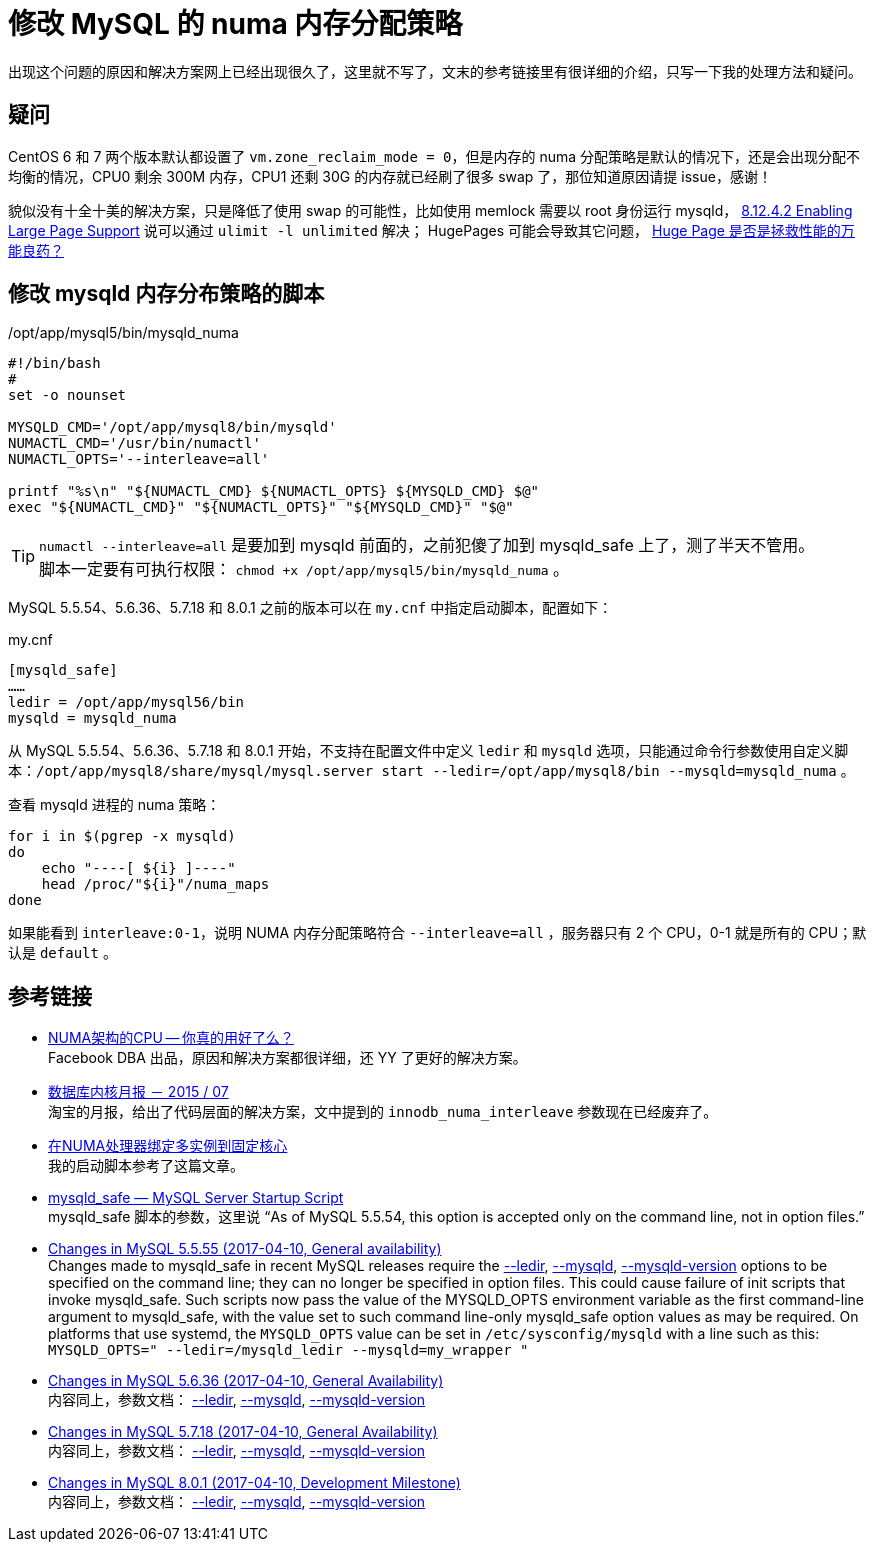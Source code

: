 = 修改 MySQL 的 numa 内存分配策略

出现这个问题的原因和解决方案网上已经出现很久了，这里就不写了，文末的参考链接里有很详细的介绍，只写一下我的处理方法和疑问。

== 疑问
CentOS 6 和 7 两个版本默认都设置了 `vm.zone_reclaim_mode = 0`，但是内存的 numa 分配策略是默认的情况下，还是会出现分配不均衡的情况，CPU0 剩余 300M 内存，CPU1 还剩 30G 的内存就已经刷了很多 swap 了，那位知道原因请提 issue，感谢！

貌似没有十全十美的解决方案，只是降低了使用 swap 的可能性，比如使用 memlock 需要以 root 身份运行 mysqld， https://dev.mysql.com/doc/refman/5.6/en/large-page-support.html[8.12.4.2 Enabling Large Page Support] 说可以通过 `ulimit -l unlimited` 解决； HugePages 可能会导致其它问题， http://cenalulu.github.io/linux/huge-page-on-numa/[Huge Page 是否是拯救性能的万能良药？]

== 修改 mysqld 内存分布策略的脚本
[source,bash]
./opt/app/mysql5/bin/mysqld_numa
----
#!/bin/bash
#
set -o nounset

MYSQLD_CMD='/opt/app/mysql8/bin/mysqld'
NUMACTL_CMD='/usr/bin/numactl'
NUMACTL_OPTS='--interleave=all'

printf "%s\n" "${NUMACTL_CMD} ${NUMACTL_OPTS} ${MYSQLD_CMD} $@"
exec "${NUMACTL_CMD}" "${NUMACTL_OPTS}" "${MYSQLD_CMD}" "$@"
----

TIP: `numactl --interleave=all` 是要加到 mysqld 前面的，之前犯傻了加到 mysqld_safe 上了，测了半天不管用。 +
脚本一定要有可执行权限： `chmod +x /opt/app/mysql5/bin/mysqld_numa` 。

MySQL 5.5.54、5.6.36、5.7.18 和 8.0.1 之前的版本可以在 `my.cnf` 中指定启动脚本，配置如下：
[source, ini]
.my.cnf
----
[mysqld_safe]
……
ledir = /opt/app/mysql56/bin
mysqld = mysqld_numa
----

从 MySQL 5.5.54、5.6.36、5.7.18 和 8.0.1 开始，不支持在配置文件中定义 `ledir` 和 `mysqld` 选项，只能通过命令行参数使用自定义脚本：`/opt/app/mysql8/share/mysql/mysql.server start --ledir=/opt/app/mysql8/bin --mysqld=mysqld_numa` 。

查看 mysqld 进程的 numa 策略：
[source, bash]
----
for i in $(pgrep -x mysqld)
do
    echo "----[ ${i} ]----"
    head /proc/"${i}"/numa_maps
done
----

如果能看到 `interleave:0-1`，说明 NUMA 内存分配策略符合 `--interleave=all` ，服务器只有 2 个 CPU，0-1 就是所有的 CPU；默认是 `default` 。

== 参考链接
- http://cenalulu.github.io/linux/numa/[NUMA架构的CPU -- 你真的用好了么？] +
Facebook DBA 出品，原因和解决方案都很详细，还 YY 了更好的解决方案。
- http://mysql.taobao.org/monthly/2015/07/06/[数据库内核月报 － 2015 / 07] +
淘宝的月报，给出了代码层面的解决方案，文中提到的 `innodb_numa_interleave` 参数现在已经废弃了。
- http://www.penglixun.com/tech/database/mysql_multi_using_numactl.html[在NUMA处理器绑定多实例到固定核心] +
我的启动脚本参考了这篇文章。
- https://dev.mysql.com/doc/refman/5.5/en/mysqld-safe.html#option_mysqld_safe_ledir[mysqld_safe — MySQL Server Startup Script] +
mysqld_safe 脚本的参数，这里说 “As of MySQL 5.5.54, this option is accepted only on the command line, not in option files.”
- https://dev.mysql.com/doc/relnotes/mysql/5.5/en/news-5-5-55.html[Changes in MySQL 5.5.55 (2017-04-10, General availability)] +
Changes made to mysqld_safe in recent MySQL releases require the https://dev.mysql.com/doc/refman/5.5/en/mysqld-safe.html#option_mysqld_safe_ledir[--ledir], https://dev.mysql.com/doc/refman/5.5/en/mysqld-safe.html#option_mysqld_safe_mysqld[--mysqld], https://dev.mysql.com/doc/refman/5.5/en/mysqld-safe.html#option_mysqld_safe_mysqld-version[--mysqld-version] options to be specified on the command line; they can no longer be specified in option files. This could cause failure of init scripts that invoke mysqld_safe. Such scripts now pass the value of the MYSQLD_OPTS environment variable as the first command-line argument to mysqld_safe, with the value set to such command line-only mysqld_safe option values as may be required. On platforms that use systemd, the `MYSQLD_OPTS` value can be set in `/etc/sysconfig/mysqld` with a line such as this: `MYSQLD_OPTS=" --ledir=/mysqld_ledir --mysqld=my_wrapper "`
- https://dev.mysql.com/doc/relnotes/mysql/5.6/en/news-5-6-36.html[Changes in MySQL 5.6.36 (2017-04-10, General Availability)] +
内容同上，参数文档： https://dev.mysql.com/doc/refman/5.6/en/mysqld-safe.html#option_mysqld_safe_ledir[--ledir], https://dev.mysql.com/doc/refman/5.6/en/mysqld-safe.html#option_mysqld_safe_mysqld[--mysqld], https://dev.mysql.com/doc/refman/5.6/en/mysqld-safe.html#option_mysqld_safe_mysqld-version[--mysqld-version]
- https://dev.mysql.com/doc/relnotes/mysql/5.7/en/news-5-7-18.html[Changes in MySQL 5.7.18 (2017-04-10, General Availability)] +
内容同上，参数文档： https://dev.mysql.com/doc/refman/5.7/en/mysqld-safe.html#option_mysqld_safe_ledir[--ledir], https://dev.mysql.com/doc/refman/5.7/en/mysqld-safe.html#option_mysqld_safe_mysqld[--mysqld], https://dev.mysql.com/doc/refman/5.7/en/mysqld-safe.html#option_mysqld_safe_mysqld-version[--mysqld-version]
- https://dev.mysql.com/doc/relnotes/mysql/8.0/en/news-8-0-1.html[Changes in MySQL 8.0.1 (2017-04-10, Development Milestone)] +
内容同上，参数文档： https://dev.mysql.com/doc/refman/8.0/en/mysqld-safe.html#option_mysqld_safe_ledir[--ledir], https://dev.mysql.com/doc/refman/8.0/en/mysqld-safe.html#option_mysqld_safe_mysqld[--mysqld], https://dev.mysql.com/doc/refman/8.0/en/mysqld-safe.html#option_mysqld_safe_mysqld-version[--mysqld-version]
